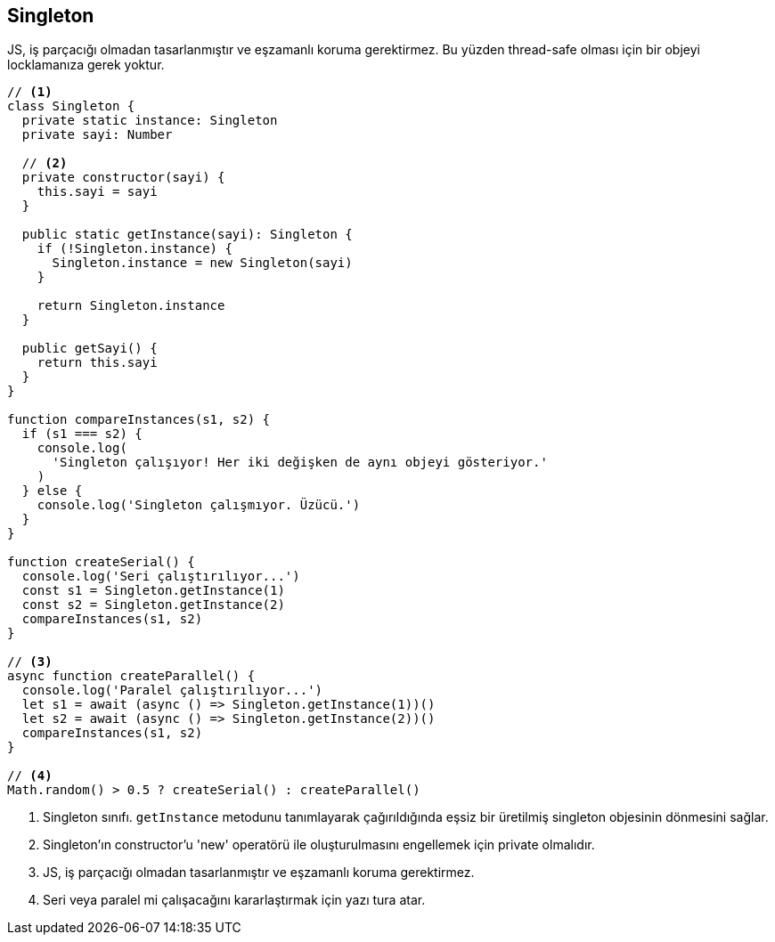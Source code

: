 ## Singleton

JS, iş parçacığı olmadan tasarlanmıştır ve eşzamanlı koruma gerektirmez. Bu yüzden thread-safe olması için bir objeyi locklamanıza gerek yoktur.

[source,javascript]
----
// <1>
class Singleton {
  private static instance: Singleton
  private sayi: Number

  // <2>
  private constructor(sayi) {
    this.sayi = sayi
  }

  public static getInstance(sayi): Singleton {
    if (!Singleton.instance) {
      Singleton.instance = new Singleton(sayi)
    }

    return Singleton.instance
  }

  public getSayi() {
    return this.sayi
  }
}

function compareInstances(s1, s2) {
  if (s1 === s2) {
    console.log(
      'Singleton çalışıyor! Her iki değişken de aynı objeyi gösteriyor.'
    )
  } else {
    console.log('Singleton çalışmıyor. Üzücü.')
  }
}

function createSerial() {
  console.log('Seri çalıştırılıyor...')
  const s1 = Singleton.getInstance(1)
  const s2 = Singleton.getInstance(2)
  compareInstances(s1, s2)
}

// <3>
async function createParallel() {
  console.log('Paralel çalıştırılıyor...')
  let s1 = await (async () => Singleton.getInstance(1))()
  let s2 = await (async () => Singleton.getInstance(2))()
  compareInstances(s1, s2)
}

// <4>
Math.random() > 0.5 ? createSerial() : createParallel() 
----
<1> Singleton sınıfı. `getInstance` metodunu tanımlayarak çağırıldığında eşsiz bir üretilmiş singleton objesinin dönmesini sağlar.
<2> Singleton'ın constructor'u 'new' operatörü ile oluşturulmasını engellemek için private olmalıdır.
<3> JS, iş parçacığı olmadan tasarlanmıştır ve eşzamanlı koruma gerektirmez.
<4> Seri veya paralel mi çalışacağını kararlaştırmak için yazı tura atar.

